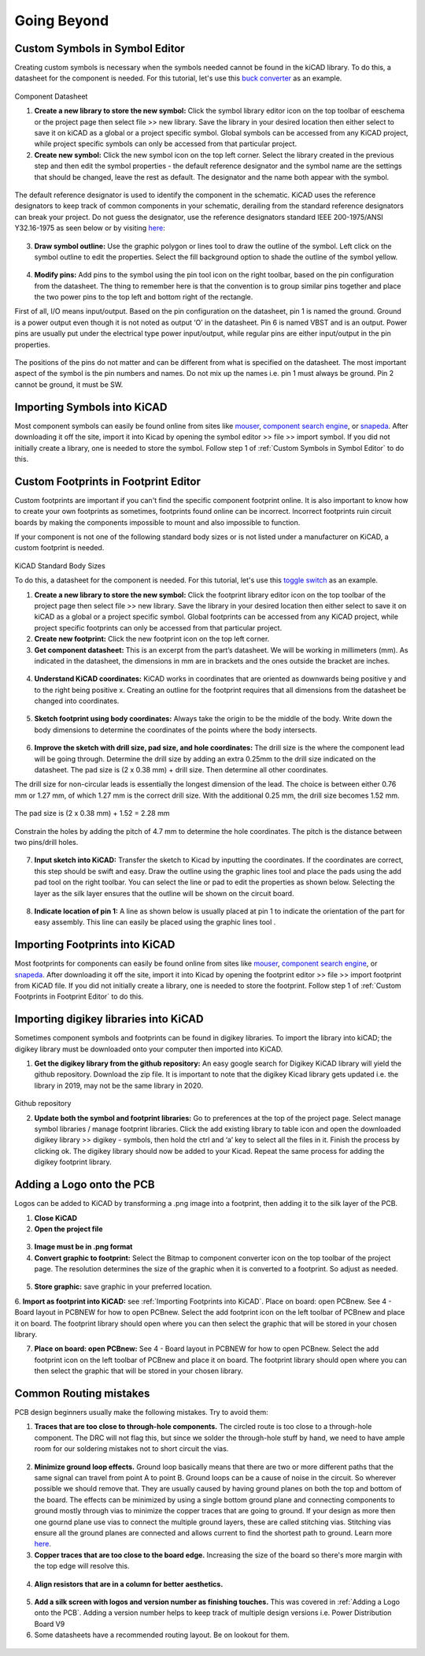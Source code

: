 Going Beyond
============
.. |adfootprint| image:: ../_static/images/beyond11.png
   :width: 5%
   
.. |bitmap| image:: ../_static/images/beyond27.png
   :width: 5%
   
.. |glines| image:: ../_static/images/Board9.PNG
   :width: 5%
   
.. |pin| image:: ../_static/images/beyond6.png
   :width: 3%
   
.. |nsymbol| image:: ../_static/images/beyond2.png
   :width: 5%
   
.. |footprint| image:: ../_static/images/beyond11.png
   :width: 5%
   
.. |gpolygon| image:: ../_static/images/board12.PNG
   :width: 5%
   
.. |apad| image:: ../_static/images/beyond19.png
   :width: 5%
   
.. |adlibrary| image:: ../_static/images/beyond24.png
   :width: 5%
   
Custom Symbols in Symbol Editor
-------------------------------
Creating custom symbols is necessary when the symbols needed cannot be found in the kiCAD library. To do this, a datasheet for the component is needed. For this tutorial, let's use this `buck converter <https://www.digikey.ca/en/products/detail/texas-instruments/TPS565201DDCR/7732455?s=N4IgTCBcDa4JwDYC0AWOAGdyCMSByAIiALoC%2BQA>`_ as an example.

.. figure:: ../_static/images/beyond1.png
    :figwidth: 700px
    :target: ../_static/images/beyond1.png
Component Datasheet
    
1. **Create a new library to store the new symbol:** Click the symbol library editor icon |nsymbol| on the top toolbar of eeschema or the project page then select file >> new library. Save the library in your desired location then either select to save it on kiCAD as a global or a project specific symbol. Global symbols can be accessed from any KiCAD project, while project specific symbols can only be accessed from that particular project.

2. **Create new symbol:** Click the new symbol icon |nsymbol| on the top left corner. Select the library created in the previous step and then edit the symbol properties - the default reference designator and the symbol name are the settings that should be changed, leave the rest as default. The designator and the name both appear with the symbol.

.. figure:: ../_static/images/beyond3.PNG
    :figwidth: 700px
    :target: ../_static/images/beyond3.PNG
    
The default reference designator is used to identify the component in the schematic. KiCAD uses the reference designators to keep track of common components in your schematic, derailing from the standard reference designators can break your project. Do not guess the designator, use the reference designators standard IEEE 200-1975/ANSI Y32.16-1975 as seen below or by visiting `here <https://en.wikipedia.org/wiki/Reference_designator>`_:

.. figure:: ../_static/images/beyond4.png
    :figwidth: 700px
    :target: ../_static/images/beyond4.png

3. **Draw symbol outline:** Use the graphic polygon |gpolygon|  or lines |glines| tool to draw the outline of the symbol. Left click on the symbol outline to edit the properties. Select the fill background option to shade the outline of the symbol yellow.

.. figure:: ../_static/images/beyond5.PNG
    :figwidth: 700px
    :target: ../_static/images/beyond5.PNG

4. **Modify pins:** Add pins to the symbol using the pin tool icon |pin| on the right toolbar, based on the pin configuration from the datasheet. The thing to remember here is that the convention is to group similar pins together and place the two power pins to the top left and bottom right of the rectangle. 

First of all, I/O means input/output. Based on the pin configuration on the datasheet, pin 1 is named the ground. Ground is a power output even though it is not noted as output ‘O’ in the datasheet. Pin 6 is named VBST and is an output. Power pins are usually put under the electrical type power input/output, while regular pins are either input/output in the pin properties.

.. figure:: ../_static/images/beyond7.png
    :figwidth: 700px
    :target: ../_static/images/beyond7.png

.. figure:: ../_static/images/beyond8.PNG
    :figwidth: 700px
    :target: ../_static/images/beyond8.PNG

.. figure:: ../_static/images/beyond9.png
    :figwidth: 700px
    :target: ../_static/images/beyond9.png

The positions of the pins do not matter and can be different from what is specified on the datasheet. The most important aspect of the symbol is the pin numbers and names. Do not mix up the names i.e. pin 1 must always be ground. Pin 2 cannot be ground, it must be SW.


Importing Symbols into KiCAD
----------------------------
Most component symbols can easily be found online from sites like `mouser <https://www.mouser.ca/>`_, `component search engine <https://componentsearchengine.com/>`_, or `snapeda <https://www.snapeda.com/>`_. After downloading it off the site, import it into Kicad by opening the symbol editor >> file >> import symbol. If you did not initially create a library, one is needed to store the symbol. Follow step 1 of :ref:`Custom Symbols in Symbol Editor` to do this.

Custom Footprints in Footprint Editor
-------------------------------------
Custom footprints are important if you can't find the specific component footprint online. It is also important to know how to create your own footprints as sometimes, footprints found online can be incorrect. Incorrect footprints ruin circuit boards by making the components impossible to mount and also impossible to function.

If your component is not one of the following standard body sizes or is not listed under a manufacturer on KiCAD, a custom footprint is needed.

.. figure:: ../_static/images/beyond10.png
    :figwidth: 700px
    :target: ../_static/images/beyond10.png
KiCAD Standard Body Sizes

To do this, a datasheet for the component is needed. For this tutorial, let's use this `toggle switch <https://www.digikey.ca/en/products/detail/c-k/E101SYZQE/484035?s=N4IgTCBcDaKHAEBRAjABiQZQJoC0CKC4QBdAXyA>`_ as an example. 

1. **Create a new library to store the new symbol:** Click the footprint library editor icon |footprint|  on the top toolbar of the project page then select file >> new library. Save the library in your desired location then either select  to save it on kiCAD as a global or a project specific symbol. Global footprints can be accessed from any KiCAD project, while project specific footprints can only be accessed from that particular project.

2. **Create new footprint:** Click the new footprint icon |footprint| on the top left corner. 

3. **Get component datasheet:** This is an excerpt from the part’s datasheet. We will be working in millimeters (mm). As indicated in the datasheet, the dimensions in mm are in brackets and the ones outside the bracket are inches.

.. figure:: ../_static/images/beyond12.png
    :figwidth: 700px
    :target: ../_static/images/beyond12.png

4. **Understand KiCAD coordinates:** KiCAD works in coordinates that are oriented as downwards being positive y and to the right being positive x. Creating an outline for the footprint requires that all dimensions from the datasheet be changed into coordinates. 

.. figure:: ../_static/images/beyond13.png
    :figwidth: 700px
    :target: ../_static/images/beyond13.png

5. **Sketch footprint using body coordinates:** Always take the origin to be the middle of the body. Write down the body dimensions to determine the coordinates of the points where the body intersects.

.. figure:: ../_static/images/beyond14.png
    :figwidth: 700px
    :target: ../_static/images/beyond14.png

6. **Improve the sketch with drill size, pad size, and hole coordinates:** The drill size is the where the component lead will be going through. Determine the drill size by adding an extra 0.25mm to the drill size indicated on the datasheet. The pad size is (2 x 0.38 mm) + drill size. Then determine all other coordinates.

The drill size for non-circular leads is essentially the longest dimension of the lead. The choice is between either 0.76 mm or 1.27 mm, of which 1.27 mm is the correct drill size. With the additional 0.25 mm, the drill size becomes 1.52 mm. 

.. figure:: ../_static/images/beyond15.png
    :figwidth: 700px
    :target: ../_static/images/beyond15.png

.. figure:: ../_static/images/beyond16.png
    :figwidth: 700px
    :target: ../_static/images/beyond16.png


The pad size is (2 x 0.38 mm) + 1.52 = 2.28 mm

.. figure:: ../_static/images/beyond17.png
    :figwidth: 700px
    :target: ../_static/images/beyond17.png
    
Constrain the holes by adding the pitch of 4.7 mm to determine the hole coordinates. The pitch is the distance between two pins/drill holes.

.. figure:: ../_static/images/beyond18.png
    :figwidth: 700px
    :target: ../_static/images/beyond18.png

7. **Input sketch into KiCAD:** Transfer the sketch to Kicad by inputting the coordinates. If the coordinates are correct, this step should be swift and easy. Draw the outline using the graphic lines tool |glines| and place the pads using the add pad tool |apad|  on the right toolbar. You can select the line or pad to edit the properties as shown below. Selecting the layer as the silk layer ensures that the outline will be shown on the circuit board.

.. figure:: ../_static/images/beyond20.png
    :figwidth: 700px
    :target: ../_static/images/beyond20.png
    
.. figure:: ../_static/images/beyond21.png
    :figwidth: 700px
    :target: ../_static/images/beyond21.png

8. **Indicate location of pin 1:** A line as shown below is usually placed at pin 1 to indicate the orientation of the part for easy assembly. This line can easily be placed using the graphic lines tool |glines| .
 
.. figure:: ../_static/images/beyond22.png
    :figwidth: 700px
    :target: ../_static/images/beyond22.png

Importing Footprints into KiCAD
-------------------------------
Most footprints for components can easily be found online from sites like `mouser <https://www.mouser.ca/>`_, `component search engine <https://componentsearchengine.com/>`_, or `snapeda <https://www.snapeda.com/>`_. After downloading it off the site, import it into Kicad by opening the footprint editor >> file >> import footprint from KiCAD file. If you did not initially create a library, one is needed to store the footprint. Follow step 1 of :ref:`Custom Footprints in Footprint Editor` to do this.

Importing digikey libraries into KiCAD
--------------------------------------
Sometimes component symbols and footprints can be found in digikey libraries. To import the library into kiCAD; the digikey library must be downloaded onto your computer then imported into KiCAD. 

1. **Get the digikey library from the github repository:** An easy google search for Digikey KiCAD library will yield the github repository. Download the zip file. It is important to note that the digikey Kicad library gets updated i.e. the library in 2019, may not be the same library in 2020.

.. figure:: ../_static/images/beyond23.png
    :figwidth: 700px
    :target: ../_static/images/beyond23.png
Github repository

2. **Update both the symbol and footprint libraries:** Go to preferences at the top of the project page. Select manage symbol libraries / manage footprint libraries. Click the add existing library to table icon |adlibrary|  and open the downloaded digikey library >> digikey - symbols, then hold the ctrl and ‘a’ key to select all the files in it. Finish the process by clicking ok. The digikey library should now be added to your Kicad. Repeat the same process for adding the digikey footprint library.

.. figure:: ../_static/images/beyond25.png
    :figwidth: 700px
    :target: ../_static/images/beyond25.png
    
.. figure:: ../_static/images/beyond26.png
    :figwidth: 700px
    :target: ../_static/images/beyond26.png

Adding a Logo onto the PCB
--------------------------
Logos can be added to KiCAD by transforming a .png image into a footprint, then adding it to the silk layer of the PCB.

1. **Close KiCAD**
2. **Open the project file**

.. figure:: ../_static/images/Board5.png
    :figwidth: 700px
    :target: ../_static/images/Board5.png

.. figure:: ../_static/images/Board4.png
    :figwidth: 700px
    :target: ../_static/images/Board4.png

3. **Image must be in .png format**

4. **Convert graphic to footprint:** Select the Bitmap to component converter icon |bitmap| on the top toolbar of the project page. The resolution determines the size of the graphic when it is converted to a footprint. So adjust as needed.

.. figure:: ../_static/images/beyond28.png
    :figwidth: 700px
    :target: ../_static/images/beyond28.png
    
5. **Store graphic:** save graphic in your preferred location.

6. **Import as footprint into KiCAD:** see :ref:`Importing Footprints into KiCAD`.
Place on board: open PCBnew. See 4 - Board layout in PCBNEW for how to open PCBnew. Select the add footprint icon  on the left toolbar of PCBnew and place it on board. The footprint library should open where you can then select the graphic that will be stored in your chosen library.

7. **Place on board: open PCBnew:** See 4 - Board layout in PCBNEW for how to open PCBnew. Select the add footprint icon |adfootprint| on the left toolbar of PCBnew and place it on board. The footprint library should open where you can then select the graphic that will be stored in your chosen library.

.. figure:: ../_static/images/beyond29.png
    :figwidth: 700px
    :target: ../_static/images/beyond29.png

Common Routing mistakes
----------------------
PCB design beginners usually make the following mistakes. Try to avoid them:

1. **Traces that are too close to through-hole components.**  The circled route is too close to a through-hole component. The DRC will not flag this, but since we solder the through-hole stuff by hand, we need to have ample room for our soldering mistakes not to short circuit the vias. 

.. figure:: ../_static/images/beyond30.png
    :figwidth: 700px
    :target: ../_static/images/beyond30.png
    
2. **Minimize ground loop effects.** Ground loop basically means that there are two or more different paths that the same signal can travel from point A to point B. Ground loops can be a cause of noise in the circuit. So wherever possible we should remove that. They are usually caused by having ground planes on both the top and bottom of the board. The effects can be minimized by using a single bottom ground plane and connecting components to ground mostly through vias to minimize the copper traces that are going to ground. If your design as more then one gournd plane use vias to connect the multiple ground layers, these are called stitching vias. Stitching vias ensure all the ground planes are connected and allows current to find the shortest path to ground.  Learn more `here <https://resources.pcb.cadence.com/blog/2019-what-is-a-ground-loop-and-how-to-minimize-its-harmful-consequences>`_.

3. **Copper traces that are too close to the board edge.** Increasing the size of the board so there's more margin with the top edge will resolve this.

.. figure:: ../_static/images/beyond31.png
    :figwidth: 700px
    :target: ../_static/images/beyond31.png

4. **Align resistors that are in a column for better aesthetics.**

.. figure:: ../_static/images/beyond32.png
    :figwidth: 700px
    :target: ../_static/images/beyond32.png 
    
5. **Add a silk screen with logos and version number as finishing touches.** This was covered in :ref:`Adding a Logo onto the PCB`. Adding a version number helps to keep track of multiple design versions i.e. Power Distribution Board V9
    
6. Some datasheets have a recommended routing layout. Be on lookout for them.

.. figure:: ../_static/images/beyond33.png
    :figwidth: 700px
    :target: ../_static/images/beyond33.png
